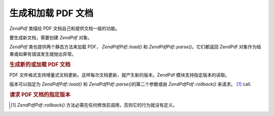 .. EN-Revision: none
.. _zend.pdf.create:

生成和加载 PDF 文档
============

*ZendPdf* 类描绘 PDF 文档自己和提供文档一级的功能。

要生成新文档，需要创建 *ZendPdf* 对象。

*ZendPdf* 类也提供两个静态方法来加载 PDF， *ZendPdf\Pdf::load()* 和 *ZendPdf\Pdf::parse()*\
。它们都返回 ZendPdf 对象作为结果或如果有错误发生就抛出异常。

.. _zend.pdf.create.example-1:

.. rubric:: 生成新的或加载 PDF 文档

.. code-block:: php
   :linenos:

   ...
   // Create new PDF document.
   $pdf1 = new ZendPdf\Pdf();

   // Load PDF document from a file.
   $pdf2 = ZendPdf\Pdf::load($fileName);

   // Load PDF document from a string.
   $pdf3 = ZendPdf\Pdf::parse($pdfString);
   ...


PDF 文件格式支持增量式文档更新。这样每次文档更新，就产生新的版本。ZendPdf
模块支持指定版本的读取。

版本可以指定为 *ZendPdf\Pdf::load()* 和 *ZendPdf\Pdf::parse()*\ 的第二个参数或由 *ZendPdf\Pdf::rollback()*
来请求。 [#]_ call.

.. _zend.pdf.create.example-2:

.. rubric:: 请求 PDF 文档的指定版本

.. code-block:: php
   :linenos:

   ...
   // Load PDF previouse revision of the document.
   $pdf1 = ZendPdf\Pdf::load($fileName, 1);

   // Load PDF previouse revision of the document.
   $pdf2 = ZendPdf\Pdf::parse($pdfString, 1);

   // Load first revision of the document.
   $pdf3 = ZendPdf\Pdf::load($fileName);
   $revisions = $pdf3->revisions();
   $pdf3->rollback($revisions - 1);
   ...




.. [#] *ZendPdf\Pdf::rollback()* 方法必需在任何修改前调用，否则它的行为就没有定义。